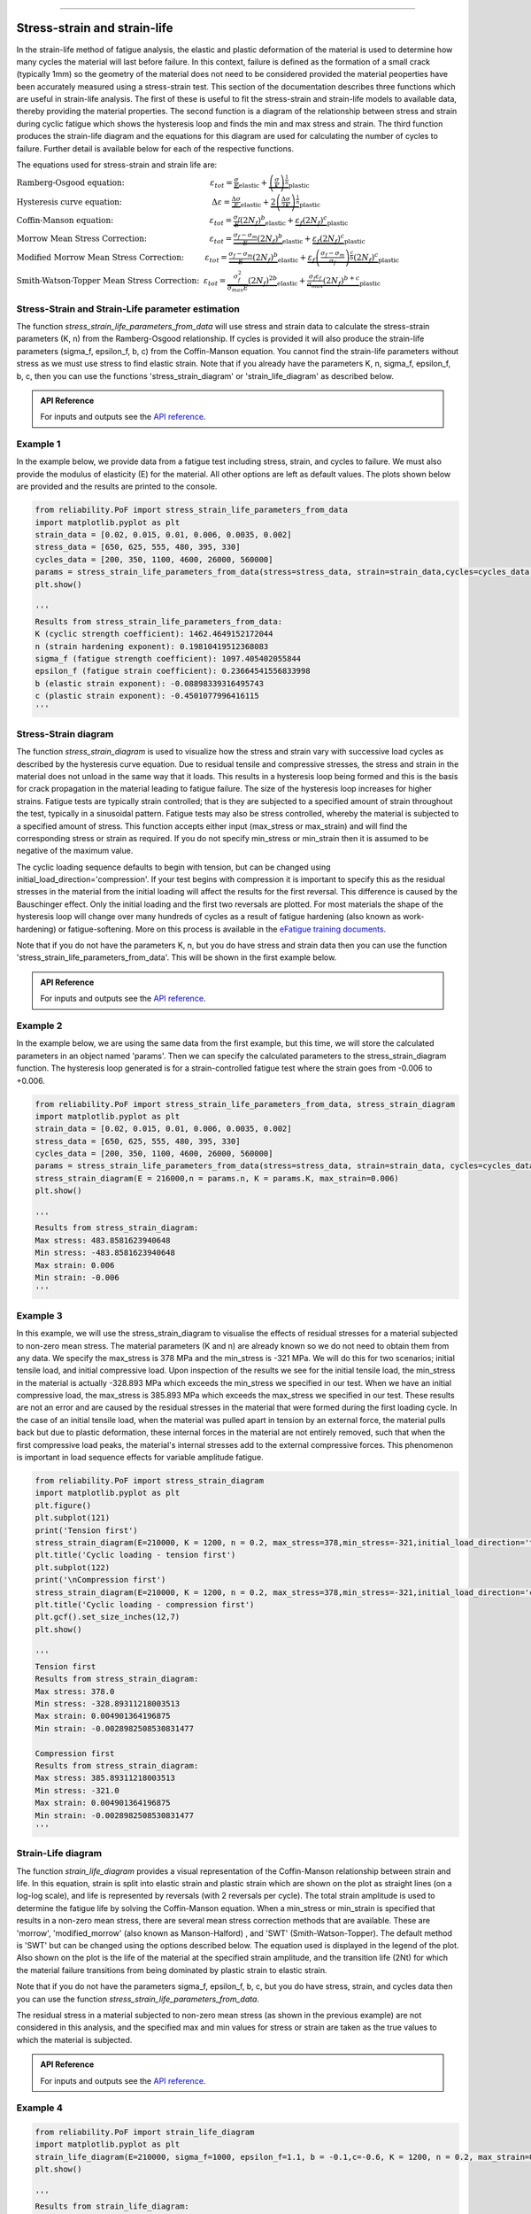 .. image:: images/logo.png

-------------------------------------

Stress-strain and strain-life
'''''''''''''''''''''''''''''

In the strain-life method of fatigue analysis, the elastic and plastic deformation of the material is used to determine how many cycles the material will last before failure. In this context, failure is defined as the formation of a small crack (typically 1mm) so the geometry of the material does not need to be considered provided the material peoperties have been accurately measured using a stress-strain test. This section of the documentation describes three functions which are useful in strain-life analysis. The first of these is useful to fit the stress-strain and strain-life models to available data, thereby providing the material properties. The second function is a diagram of the relationship between stress and strain during cyclic fatigue which shows the hysteresis loop and finds the min and max stress and strain. The third function produces the strain-life diagram and the equations for this diagram are used for calculating the number of cycles to failure. Further detail is available below for each of the respective functions.

The equations used for stress-strain and strain life are:

:math:`\text{Ramberg-Osgood equation:} \hspace{41mm} \varepsilon_{tot} = \underbrace{\frac{\sigma}{E}}_{\text{elastic}} + \underbrace{\left(\frac{\sigma}{K}\right)^{\frac{1}{n}}}_{\text{plastic}}`

:math:`\text{Hysteresis curve equation:} \hspace{43mm} \Delta\varepsilon = \underbrace{\frac{\Delta\sigma}{E}}_{\text{elastic}} + \underbrace{2\left(\frac{\Delta\sigma}{2K}\right)^{\frac{1}{n}}}_{\text{plastic}}`

:math:`\text{Coffin-Manson equation:} \hspace{46mm} \varepsilon_{tot} = \underbrace{\frac{\sigma_f}{E}\left(2N_f\right)^b}_{\text{elastic}} + \underbrace{\varepsilon_f\left(2N_f\right)^c}_{\text{plastic}}`

:math:`\text{Morrow Mean Stress Correction:} \hspace{30mm} \varepsilon_{tot} = \underbrace{\frac{\sigma_f-\sigma_m}{E}\left(2N_f\right)^b}_{\text{elastic}} + \underbrace{\varepsilon_f\left(2N_f\right)^c}_{\text{plastic}}`

:math:`\text{Modified Morrow Mean Stress Correction:} \hspace{10mm} \varepsilon_{tot} = \underbrace{\frac{\sigma_f-\sigma_m}{E}\left(2N_f\right)^b}_{\text{elastic}} + \underbrace{\varepsilon_f\left(\frac{\sigma_f-\sigma_m}{\sigma_f}\right)^{\frac{c}{b}}\left(2N_f\right)^c}_{\text{plastic}}`

:math:`\text{Smith-Watson-Topper Mean Stress Correction:} \hspace{2mm} \varepsilon_{tot} = \underbrace{\frac{\sigma_f^2}{\sigma_{max}E}\left(2N_f\right)^{2b}}_{\text{elastic}} + \underbrace{\frac{\sigma_f\varepsilon_f}{\sigma_{max}}\left(2N_f\right)^{b+c}}_{\text{plastic}}`

Stress-Strain and Strain-Life parameter estimation
--------------------------------------------------

The function `stress_strain_life_parameters_from_data` will use stress and strain data to calculate the stress-strain parameters (K, n) from the Ramberg-Osgood relationship.
If cycles is provided it will also produce the strain-life parameters (sigma_f, epsilon_f, b, c) from the Coffin-Manson equation.
You cannot find the strain-life parameters without stress as we must use stress to find elastic strain.
Note that if you already have the parameters K, n, sigma_f, epsilon_f, b, c, then you can use the functions 'stress_strain_diagram' or 'strain_life_diagram' as described below.

.. admonition:: API Reference

   For inputs and outputs see the `API reference <https://reliability.readthedocs.io/en/latest/API/PoF/stress_strain_life_parameters_from_data.html>`_.

Example 1
---------

In the example below, we provide data from a fatigue test including stress, strain, and cycles to failure. We must also provide the modulus of elasticity (E) for the material. All other options are left as default values. The plots shown below are provided and the results are printed to the console.  

.. code:: python

    from reliability.PoF import stress_strain_life_parameters_from_data
    import matplotlib.pyplot as plt
    strain_data = [0.02, 0.015, 0.01, 0.006, 0.0035, 0.002]
    stress_data = [650, 625, 555, 480, 395, 330]
    cycles_data = [200, 350, 1100, 4600, 26000, 560000]
    params = stress_strain_life_parameters_from_data(stress=stress_data, strain=strain_data,cycles=cycles_data, E=216000)
    plt.show()

    '''
    Results from stress_strain_life_parameters_from_data:
    K (cyclic strength coefficient): 1462.4649152172044
    n (strain hardening exponent): 0.19810419512368083
    sigma_f (fatigue strength coefficient): 1097.405402055844
    epsilon_f (fatigue strain coefficient): 0.23664541556833998
    b (elastic strain exponent): -0.08898339316495743
    c (plastic strain exponent): -0.4501077996416115
    '''

.. image:: images/stress_strain_diagram_fitting.png

.. image:: images/stress_life_diagram_fitting.png

Stress-Strain diagram
---------------------

The function `stress_strain_diagram` is used to visualize how the stress and strain vary with successive load cycles as described by the hysteresis curve equation. Due to residual tensile and compressive stresses, the stress and strain in the material does not unload in the same way that it loads. This results in a hysteresis loop being formed and this is the basis for crack propagation in the material leading to fatigue failure. The size of the hysteresis loop increases for higher strains. Fatigue tests are typically strain controlled; that is they are subjected to a specified amount of strain throughout the test, typically in a sinusoidal pattern. Fatigue tests may also be stress controlled, whereby the material is subjected to a specified amount of stress. This function accepts either input (max_stress or max_strain) and will find the corresponding stress or strain as required. If you do not specify min_stress or min_strain then it is assumed to be negative of the maximum value.

The cyclic loading sequence defaults to begin with tension, but can be changed using initial_load_direction='compression'. If your test begins with compression it is important to specify this as the residual stresses in the material from the initial loading will affect the results for the first reversal. This difference is caused by the Bauschinger effect. Only the initial loading and the first two reversals are plotted. For most materials the shape of the hysteresis loop will change over many hundreds of cycles as a result of fatigue hardening (also known as work-hardening) or fatigue-softening. More on this process is available in the `eFatigue training documents <https://www.efatigue.com/training/Chapter_5.pdf>`_. 

Note that if you do not have the parameters K, n, but you do have stress and strain data then you can use the function 'stress_strain_life_parameters_from_data'. This will be shown in the first example below.

.. admonition:: API Reference

   For inputs and outputs see the `API reference <https://reliability.readthedocs.io/en/latest/API/PoF/stress_strain_diagram.html>`_.

Example 2
---------

In the example below, we are using the same data from the first example, but this time, we will store the calculated parameters in an object named 'params'. Then we can specify the calculated parameters to the stress_strain_diagram function. The hysteresis loop generated is for a strain-controlled fatigue test where the strain goes from -0.006 to +0.006.

.. code:: python

    from reliability.PoF import stress_strain_life_parameters_from_data, stress_strain_diagram
    import matplotlib.pyplot as plt
    strain_data = [0.02, 0.015, 0.01, 0.006, 0.0035, 0.002]
    stress_data = [650, 625, 555, 480, 395, 330]
    cycles_data = [200, 350, 1100, 4600, 26000, 560000]
    params = stress_strain_life_parameters_from_data(stress=stress_data, strain=strain_data, cycles=cycles_data, E=216000, show_plot=False, print_results=False)
    stress_strain_diagram(E = 216000,n = params.n, K = params.K, max_strain=0.006)
    plt.show()

    '''
    Results from stress_strain_diagram:
    Max stress: 483.8581623940648
    Min stress: -483.8581623940648
    Max strain: 0.006
    Min strain: -0.006
    '''

.. image:: images/stress_strain_hysteresis.png

Example 3
---------

In this example, we will use the stress_strain_diagram to visualise the effects of residual stresses for a material subjected to non-zero mean stress. The material parameters (K and n) are already known so we do not need to obtain them from any data. We specify the max_stress is 378 MPa and the min_stress is -321 MPa. We will do this for two scenarios; initial tensile load, and initial compressive load. Upon inspection of the results we see for the initial tensile load, the min_stress in the material is actually -328.893 MPa which exceeds the min_stress we specified in our test. When we have an initial compressive load, the max_stress is 385.893 MPa which exceeds the max_stress we specified in our test. These results are not an error and are caused by the residual stresses in the material that were formed during the first loading cycle. In the case of an initial tensile load, when the material was pulled apart in tension by an external force, the material pulls back but due to plastic deformation, these internal forces in the material are not entirely removed, such that when the first compressive load peaks, the material's internal stresses add to the external compressive forces. This phenomenon is important in load sequence effects for variable amplitude fatigue.

.. code:: python

    from reliability.PoF import stress_strain_diagram
    import matplotlib.pyplot as plt
    plt.figure()
    plt.subplot(121)
    print('Tension first')
    stress_strain_diagram(E=210000, K = 1200, n = 0.2, max_stress=378,min_stress=-321,initial_load_direction='tension')
    plt.title('Cyclic loading - tension first')
    plt.subplot(122)
    print('\nCompression first')
    stress_strain_diagram(E=210000, K = 1200, n = 0.2, max_stress=378,min_stress=-321,initial_load_direction='compression')
    plt.title('Cyclic loading - compression first')
    plt.gcf().set_size_inches(12,7)
    plt.show()

    '''
    Tension first
    Results from stress_strain_diagram:
    Max stress: 378.0
    Min stress: -328.89311218003513
    Max strain: 0.004901364196875
    Min strain: -0.0028982508530831477

    Compression first
    Results from stress_strain_diagram:
    Max stress: 385.89311218003513
    Min stress: -321.0
    Max strain: 0.004901364196875
    Min strain: -0.0028982508530831477
    '''

.. image:: images/hysteresis_tension_compression.png

Strain-Life diagram
-------------------

The function `strain_life_diagram` provides a visual representation of the Coffin-Manson relationship between strain and life. In this equation, strain is split into elastic strain and plastic strain which are shown on the plot as straight lines (on a log-log scale), and life is represented by reversals (with 2 reversals per cycle). The total strain amplitude is used to determine the fatigue life by solving the Coffin-Manson equation. When a min_stress or min_strain is specified that results in a non-zero mean stress, there are several mean stress correction methods that are available. These are 'morrow', 'modified_morrow' (also known as Manson-Halford) , and 'SWT' (Smith-Watson-Topper). The default method is 'SWT' but can be changed using the options described below. The equation used is displayed in the legend of the plot. Also shown on the plot is the life of the material at the specified strain amplitude, and the transition life (2Nt) for which the material failure transitions from being dominated by plastic strain to elastic strain.

Note that if you do not have the parameters sigma_f, epsilon_f, b, c, but you do have stress, strain, and cycles data then you can use the function `stress_strain_life_parameters_from_data`.

The residual stress in a material subjected to non-zero mean stress (as shown in the previous example) are not considered in this analysis, and the specified max and min values for stress or strain are taken as the true values to which the material is subjected.

.. admonition:: API Reference

   For inputs and outputs see the `API reference <https://reliability.readthedocs.io/en/latest/API/PoF/strain_life_diagram.html>`_.

Example 4
---------

.. code:: python

    from reliability.PoF import strain_life_diagram
    import matplotlib.pyplot as plt
    strain_life_diagram(E=210000, sigma_f=1000, epsilon_f=1.1, b = -0.1,c=-0.6, K = 1200, n = 0.2, max_strain=0.0049, min_strain=-0.0029)
    plt.show()

    '''
    Results from strain_life_diagram:
    Failure will occur in 13771.39 cycles (27542.78 reversals).
    '''

.. image:: images/strain_life_diagram1.png

**References:**

- Probabilistic Physics of Failure Approach to Reliability (2017), by M. Modarres, M. Amiri, and C. Jackson. pp. 23-33
